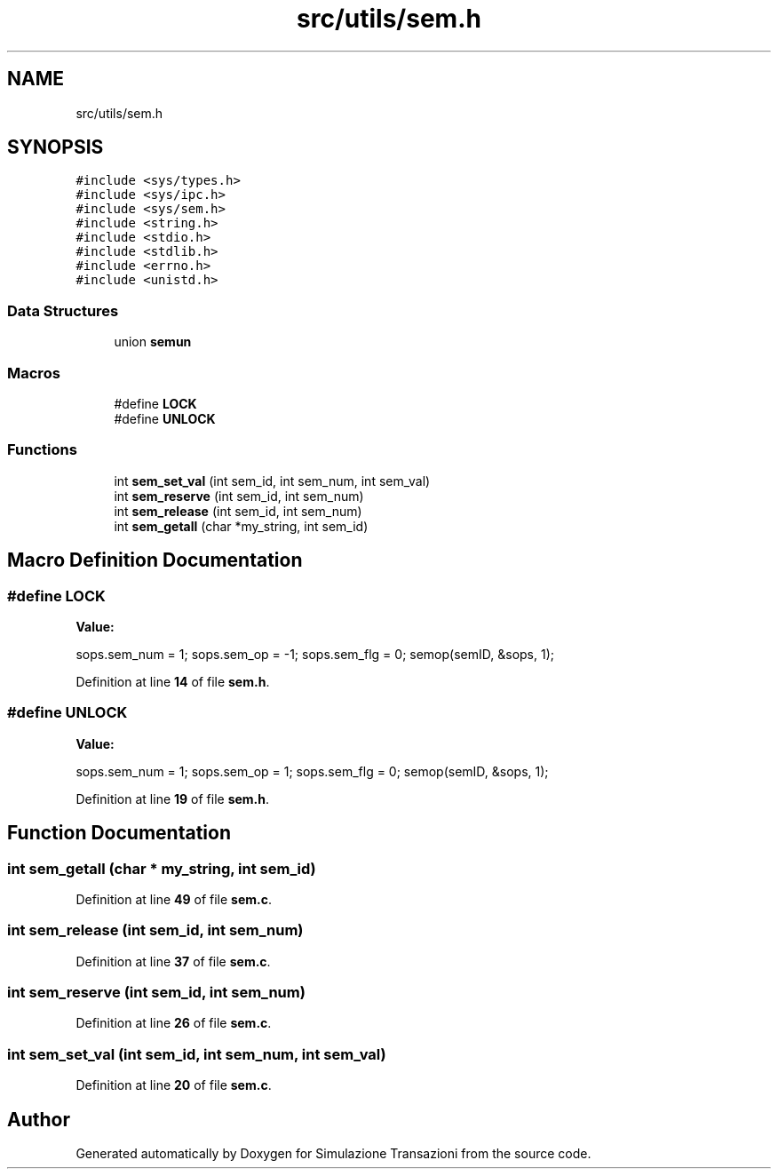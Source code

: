 .TH "src/utils/sem.h" 3 "Thu Jan 13 2022" "Simulazione Transazioni" \" -*- nroff -*-
.ad l
.nh
.SH NAME
src/utils/sem.h
.SH SYNOPSIS
.br
.PP
\fC#include <sys/types\&.h>\fP
.br
\fC#include <sys/ipc\&.h>\fP
.br
\fC#include <sys/sem\&.h>\fP
.br
\fC#include <string\&.h>\fP
.br
\fC#include <stdio\&.h>\fP
.br
\fC#include <stdlib\&.h>\fP
.br
\fC#include <errno\&.h>\fP
.br
\fC#include <unistd\&.h>\fP
.br

.SS "Data Structures"

.in +1c
.ti -1c
.RI "union \fBsemun\fP"
.br
.in -1c
.SS "Macros"

.in +1c
.ti -1c
.RI "#define \fBLOCK\fP"
.br
.ti -1c
.RI "#define \fBUNLOCK\fP"
.br
.in -1c
.SS "Functions"

.in +1c
.ti -1c
.RI "int \fBsem_set_val\fP (int sem_id, int sem_num, int sem_val)"
.br
.ti -1c
.RI "int \fBsem_reserve\fP (int sem_id, int sem_num)"
.br
.ti -1c
.RI "int \fBsem_release\fP (int sem_id, int sem_num)"
.br
.ti -1c
.RI "int \fBsem_getall\fP (char *my_string, int sem_id)"
.br
.in -1c
.SH "Macro Definition Documentation"
.PP 
.SS "#define LOCK"
\fBValue:\fP
.PP
.nf
   sops\&.sem_num = 1;            \
    sops\&.sem_op = -1;            \
    sops\&.sem_flg = 0;            \
    semop(semID, &sops, 1);
.fi
.PP
Definition at line \fB14\fP of file \fBsem\&.h\fP\&.
.SS "#define UNLOCK"
\fBValue:\fP
.PP
.nf
    sops\&.sem_num = 1;            \
    sops\&.sem_op = 1;         \
    sops\&.sem_flg = 0;            \
    semop(semID, &sops, 1);
.fi
.PP
Definition at line \fB19\fP of file \fBsem\&.h\fP\&.
.SH "Function Documentation"
.PP 
.SS "int sem_getall (char * my_string, int sem_id)"

.PP
Definition at line \fB49\fP of file \fBsem\&.c\fP\&.
.SS "int sem_release (int sem_id, int sem_num)"

.PP
Definition at line \fB37\fP of file \fBsem\&.c\fP\&.
.SS "int sem_reserve (int sem_id, int sem_num)"

.PP
Definition at line \fB26\fP of file \fBsem\&.c\fP\&.
.SS "int sem_set_val (int sem_id, int sem_num, int sem_val)"

.PP
Definition at line \fB20\fP of file \fBsem\&.c\fP\&.
.SH "Author"
.PP 
Generated automatically by Doxygen for Simulazione Transazioni from the source code\&.
